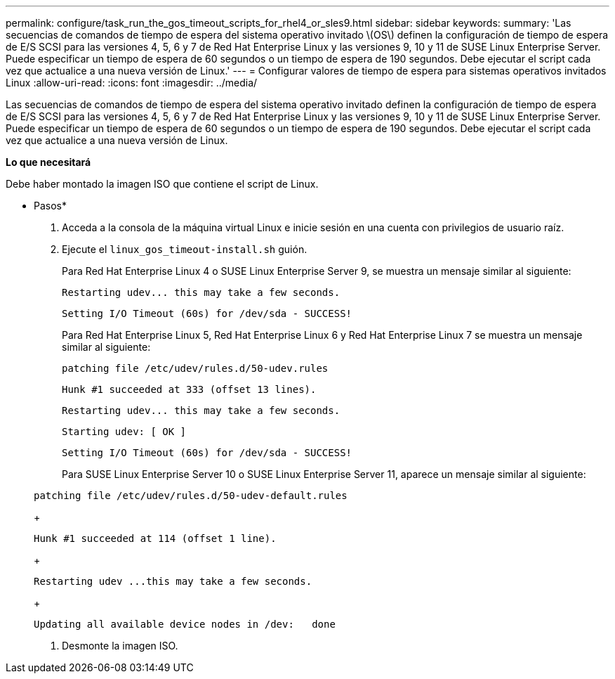 ---
permalink: configure/task_run_the_gos_timeout_scripts_for_rhel4_or_sles9.html 
sidebar: sidebar 
keywords:  
summary: 'Las secuencias de comandos de tiempo de espera del sistema operativo invitado \(OS\) definen la configuración de tiempo de espera de E/S SCSI para las versiones 4, 5, 6 y 7 de Red Hat Enterprise Linux y las versiones 9, 10 y 11 de SUSE Linux Enterprise Server. Puede especificar un tiempo de espera de 60 segundos o un tiempo de espera de 190 segundos. Debe ejecutar el script cada vez que actualice a una nueva versión de Linux.' 
---
= Configurar valores de tiempo de espera para sistemas operativos invitados Linux
:allow-uri-read: 
:icons: font
:imagesdir: ../media/


[role="lead"]
Las secuencias de comandos de tiempo de espera del sistema operativo invitado definen la configuración de tiempo de espera de E/S SCSI para las versiones 4, 5, 6 y 7 de Red Hat Enterprise Linux y las versiones 9, 10 y 11 de SUSE Linux Enterprise Server. Puede especificar un tiempo de espera de 60 segundos o un tiempo de espera de 190 segundos. Debe ejecutar el script cada vez que actualice a una nueva versión de Linux.

*Lo que necesitará*

Debe haber montado la imagen ISO que contiene el script de Linux.

* Pasos*

. Acceda a la consola de la máquina virtual Linux e inicie sesión en una cuenta con privilegios de usuario raíz.
. Ejecute el `linux_gos_timeout-install.sh` guión.
+
Para Red Hat Enterprise Linux 4 o SUSE Linux Enterprise Server 9, se muestra un mensaje similar al siguiente:

+
[listing]
----
Restarting udev... this may take a few seconds.
----
+
[listing]
----
Setting I/O Timeout (60s) for /dev/sda - SUCCESS!
----
+
Para Red Hat Enterprise Linux 5, Red Hat Enterprise Linux 6 y Red Hat Enterprise Linux 7 se muestra un mensaje similar al siguiente:

+
[listing]
----
patching file /etc/udev/rules.d/50-udev.rules
----
+
[listing]
----
Hunk #1 succeeded at 333 (offset 13 lines).
----
+
[listing]
----
Restarting udev... this may take a few seconds.
----
+
[listing]
----
Starting udev: [ OK ]
----
+
[listing]
----
Setting I/O Timeout (60s) for /dev/sda - SUCCESS!
----
+
Para SUSE Linux Enterprise Server 10 o SUSE Linux Enterprise Server 11, aparece un mensaje similar al siguiente:

+
[listing]
----
patching file /etc/udev/rules.d/50-udev-default.rules
----
+
[listing]
----
Hunk #1 succeeded at 114 (offset 1 line).
----
+
[listing]
----
Restarting udev ...this may take a few seconds.
----
+
[listing]
----
Updating all available device nodes in /dev:   done
----
. Desmonte la imagen ISO.


